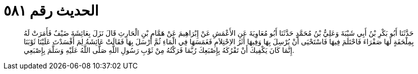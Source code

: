 
= الحديث رقم ٥٨١

[quote.hadith]
حَدَّثَنَا أَبُو بَكْرِ بْنُ أَبِي شَيْبَةَ وَعَلِيُّ بْنُ مُحَمَّدٍ حَدَّثَنَا أَبُو مُعَاوِيَةَ عَنِ الأَعْمَشِ عَنْ إِبْرَاهِيمَ عَنْ هَمَّامِ بْنِ الْحَارِثِ قَالَ نَزَلَ بِعَائِشَةَ ضَيْفٌ فَأَمَرَتْ لَهُ بِمِلْحَفَةٍ لَهَا صَفْرَاءَ فَاحْتَلَمَ فِيهَا فَاسْتَحْيَى أَنْ يُرْسِلَ بِهَا وَفِيهَا أَثَرُ الاِحْتِلاَمِ فَغَمَسَهَا فِي الْمَاءِ ثُمَّ أَرْسَلَ بِهَا فَقَالَتْ عَائِشَةُ لِمَ أَفْسَدْتَ عَلَيْنَا ثَوْبَنَا إِنَّمَا كَانَ يَكْفِيكَ أَنْ تَفْرُكَهُ بِإِصْبَعِكَ رُبَّمَا فَرَكْتُهُ مِنْ ثَوْبِ رَسُولِ اللَّهِ صَلَّى اللَّهُ عَلَيْهِ وَسَلَّمَ بِإِصْبَعِي.
